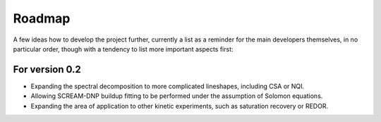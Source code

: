 =======
Roadmap
=======

A few ideas how to develop the project further, currently a list as a reminder for the main developers themselves, in no particular order, though with a tendency to list more important aspects first:


For version 0.2
===============

* Expanding the spectral decomposition to more complicated lineshapes, including CSA or NQI.
* Allowing SCREAM-DNP buildup fitting to be performed under the assumption of Solomon equations.
* Expanding the area of application to other kinetic experiments, such as saturation recovery or REDOR.

